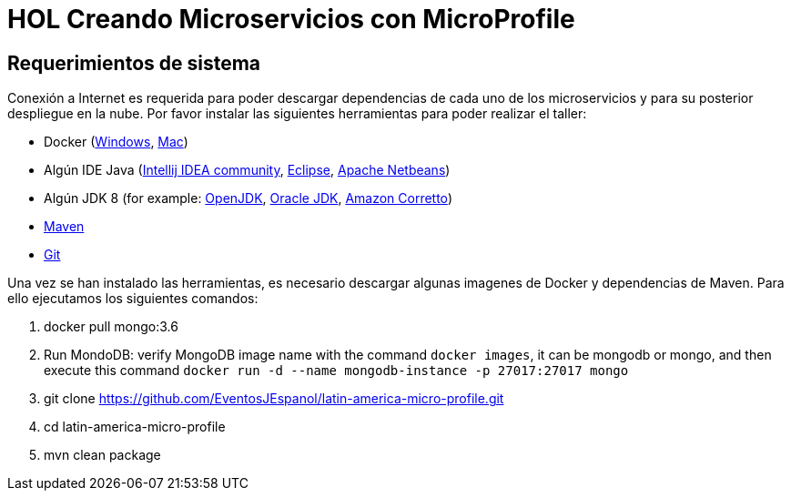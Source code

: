 # HOL Creando Microservicios con MicroProfile

== Requerimientos de sistema

Conexión a Internet es requerida para poder descargar dependencias de cada uno de los microservicios y para su posterior despliegue en la nube. Por favor instalar las siguientes herramientas para poder realizar el taller:

* Docker (https://docs.docker.com/docker-for-windows/install/[Windows], https://docs.docker.com/docker-for-mac/install/[Mac])
* Algún IDE Java (https://www.jetbrains.com/idea/download/[Intellij IDEA community], https://www.eclipse.org/downloads/packages/release/2019-06/r/eclipse-ide-enterprise-java-developers[Eclipse], https://netbeans.apache.org/download/nb110/nb110.html[Apache Netbeans])
* Algún JDK 8 (for example: https://adoptopenjdk.net/upstream.html/[OpenJDK], https://www.oracle.com/technetwork/java/javase/downloads/jdk8-downloads-2133151.html[Oracle JDK], https://docs.aws.amazon.com/corretto/latest/corretto-8-ug/downloads-list.html[Amazon Corretto])
* https://maven.apache.org/download.cgi[Maven]
* https://git-scm.com/downloads[Git]
 
  
Una vez se han instalado las herramientas, es necesario descargar algunas imagenes de Docker y dependencias de Maven. Para ello ejecutamos los siguientes comandos:

1. docker pull mongo:3.6
2. Run MondoDB: verify MongoDB image name with the command `docker images`, it can be mongodb or mongo, and then execute this command `docker run -d --name mongodb-instance -p 27017:27017 mongo`
3. git clone https://github.com/EventosJEspanol/latin-america-micro-profile.git
4. cd latin-america-micro-profile
5. mvn clean package
